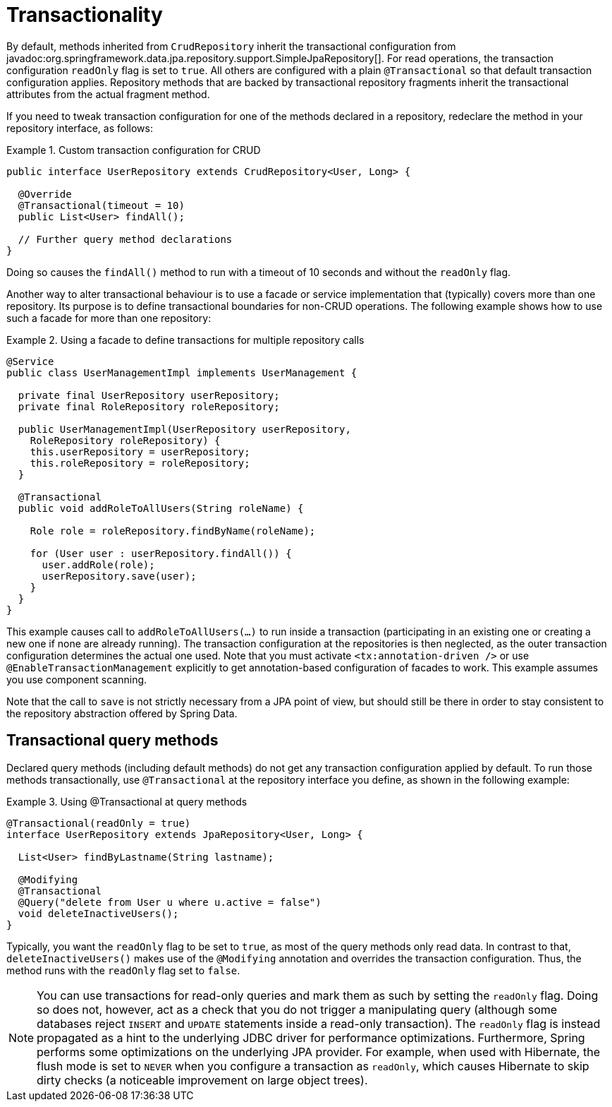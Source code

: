 [[transactions]]
= Transactionality

By default, methods inherited from `CrudRepository` inherit the transactional configuration from javadoc:org.springframework.data.jpa.repository.support.SimpleJpaRepository[].
For read operations, the transaction configuration `readOnly` flag is set to `true`.
All others are configured with a plain `@Transactional` so that default transaction configuration applies.
Repository methods that are backed by transactional repository fragments inherit the transactional attributes from the actual fragment method.

If you need to tweak transaction configuration for one of the methods declared in a repository, redeclare the method in your repository interface, as follows:

.Custom transaction configuration for CRUD
====
[source, java]
----
public interface UserRepository extends CrudRepository<User, Long> {

  @Override
  @Transactional(timeout = 10)
  public List<User> findAll();

  // Further query method declarations
}
----
Doing so causes the `findAll()` method to run with a timeout of 10 seconds and without the `readOnly` flag.
====

Another way to alter transactional behaviour is to use a facade or service implementation that (typically) covers more than one repository. Its purpose is to define transactional boundaries for non-CRUD operations. The following example shows how to use such a facade for more than one repository:

.Using a facade to define transactions for multiple repository calls
====
[source, java]
----
@Service
public class UserManagementImpl implements UserManagement {

  private final UserRepository userRepository;
  private final RoleRepository roleRepository;

  public UserManagementImpl(UserRepository userRepository,
    RoleRepository roleRepository) {
    this.userRepository = userRepository;
    this.roleRepository = roleRepository;
  }

  @Transactional
  public void addRoleToAllUsers(String roleName) {

    Role role = roleRepository.findByName(roleName);

    for (User user : userRepository.findAll()) {
      user.addRole(role);
      userRepository.save(user);
    }
  }
}
----
This example causes call to `addRoleToAllUsers(…)` to run inside a transaction (participating in an existing one or creating a new one if none are already running). The transaction configuration at the repositories is then neglected, as the outer transaction configuration determines the actual one used. Note that you must activate `<tx:annotation-driven />` or use `@EnableTransactionManagement` explicitly to get annotation-based configuration of facades to work.
This example assumes you use component scanning.

Note that the call to `save` is not strictly necessary from a JPA point of view, but should still be there in order to stay consistent to the repository abstraction offered by Spring Data.
====

[[transactional-query-methods]]
== Transactional query methods

Declared query methods (including default methods) do not get any transaction configuration applied by default.
To run those methods transactionally, use `@Transactional` at the repository interface you define, as shown in the following example:

.Using @Transactional at query methods
====
[source, java]
----
@Transactional(readOnly = true)
interface UserRepository extends JpaRepository<User, Long> {

  List<User> findByLastname(String lastname);

  @Modifying
  @Transactional
  @Query("delete from User u where u.active = false")
  void deleteInactiveUsers();
}
----
Typically, you want the `readOnly` flag to be set to `true`, as most of the query methods only read data. In contrast to that, `deleteInactiveUsers()` makes use of the `@Modifying` annotation and overrides the transaction configuration. Thus, the method runs with the `readOnly` flag set to `false`.
====

[NOTE]
====
You can use transactions for read-only queries and mark them as such by setting the `readOnly` flag. Doing so does not, however, act as a check that you do not trigger a manipulating query (although some databases reject `INSERT` and `UPDATE` statements inside a read-only transaction). The `readOnly` flag is instead propagated as a hint to the underlying JDBC driver for performance optimizations. Furthermore, Spring performs some optimizations on the underlying JPA provider. For example, when used with Hibernate, the flush mode is set to `NEVER` when you configure a transaction as `readOnly`, which causes Hibernate to skip dirty checks (a noticeable improvement on large object trees).
====

